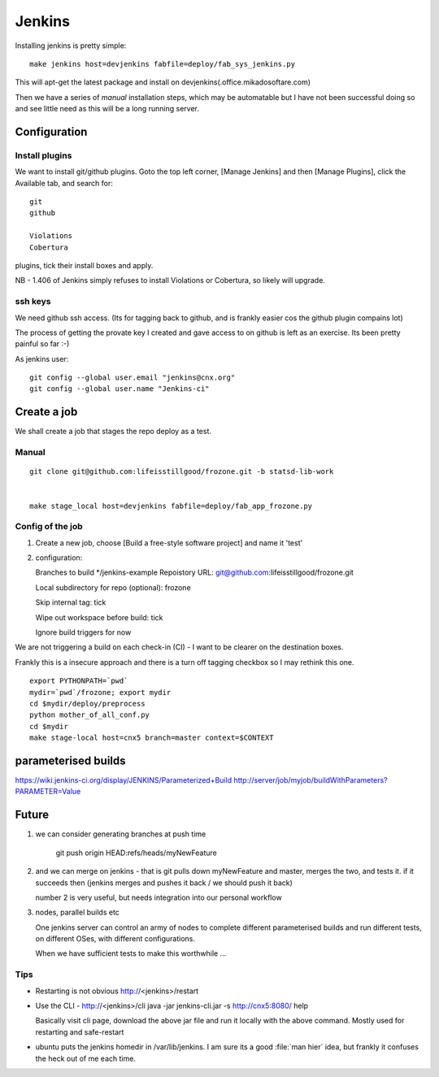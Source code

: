 =======
Jenkins
=======


Installing jenkins is pretty simple::

  make jenkins host=devjenkins fabfile=deploy/fab_sys_jenkins.py

This will apt-get the latest package and install on devjenkins(.office.mikadosoftare.com)

Then we have a series of *manual* installation steps, which may be automatable but I 
have not been successful doing so and see little need as this will be a long running server.


Configuration
=============

Install plugins
---------------

We want to install git/github plugins.
Goto the top left corner, [Manage Jenkins] and then [Manage Plugins], click the Available tab, and search for::

   git
   github 

   Violations
   Cobertura

plugins, tick their install boxes and apply.

NB - 1.406 of Jenkins simply refuses to install Violations or Cobertura, so likely will upgrade.



ssh keys
--------

We need github ssh access. (Its for tagging back to github, and is
frankly easier cos the github plugin compains lot)

The process of getting the provate key I created and gave access to on
github is left as an exercise.  Its been pretty painful so far :-)

As jenkins user::

  git config --global user.email "jenkins@cnx.org"
  git config --global user.name "Jenkins-ci"



Create a job
============

We shall create a job that stages the repo deploy as a test.

Manual 
------

::

  git clone git@github.com:lifeisstillgood/frozone.git -b statsd-lib-work


  make stage_local host=devjenkins fabfile=deploy/fab_app_frozone.py 


Config of the job
-----------------

1. Create a new job, choose [Build a free-style software project] and name it 'test'
2. configuration::

   Branches to build */jenkins-example
   Repoistory URL: git@github.com:lifeisstillgood/frozone.git

   Local subdirectory for repo (optional): frozone 

   Skip internal tag: tick

   Wipe out workspace before build: tick

   Ignore build triggers for now

We are not triggering a build on each check-in (CI) - I want to be clearer on the destination boxes.

Frankly this is a insecure approach and there is a turn off tagging checkbox so I may rethink this one.

::

    export PYTHONPATH=`pwd`
    mydir=`pwd`/frozone; export mydir
    cd $mydir/deploy/preprocess
    python mother_of_all_conf.py
    cd $mydir
    make stage-local host=cnx5 branch=master context=$CONTEXT



parameterised builds
====================
https://wiki.jenkins-ci.org/display/JENKINS/Parameterized+Build
http://server/job/myjob/buildWithParameters?PARAMETER=Value



Future
======

1. we can consider generating branches at push time

    git push origin HEAD:refs/heads/myNewFeature

2. and we can merge on jenkins - that is git pulls down myNewFeature
   and master, merges the two, and tests it.  if it succeeds then
   (jenkins merges and pushes it back / we should push it back)

   number 2 is very useful, but needs integration into our personal workflow

3. nodes, parallel builds etc
   
   One jenkins server can control an army of nodes to complete
   different parameterised builds and run different tests, on
   different OSes, with different configurations.

   When we have sufficient tests to make this worthwhile ...


Tips
----

* Restarting is not obvious http://<jenkins>/restart

* Use the CLI - http://<jenkins>/cli
  java -jar jenkins-cli.jar -s http://cnx5:8080/ help

  Basically visit cli page, download the above jar file and run it
  locally with the above command.  Mostly used for restarting and
  safe-restart

* ubuntu puts the jenkins homedir in /var/lib/jenkins.  I am sure its
  a good :file:`man hier` idea, but frankly it confuses the heck out
  of me each time.

